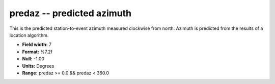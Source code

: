 .. _Trace4.1-predaz_attributes:

**predaz** -- predicted azimuth
-------------------------------

This is the predicted station-to-event
azimuth measured clockwise from north. Azimuth is predicted
from the results of a location algorithm.

* **Field width:** 7
* **Format:** %7.2f
* **Null:** -1.00
* **Units:** Degrees
* **Range:** predaz >= 0.0 && predaz < 360.0
